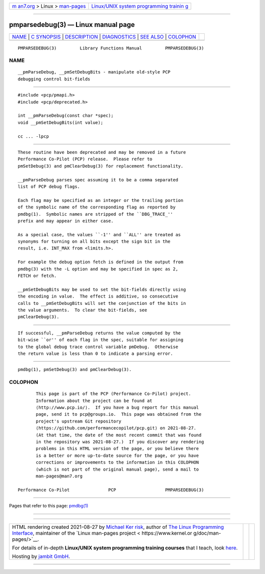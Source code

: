 .. container:: page-top

.. container:: nav-bar

   +----------------------------------+----------------------------------+
   | `m                               | `Linux/UNIX system programming   |
   | an7.org <../../../index.html>`__ | trainin                          |
   | > Linux >                        | g <http://man7.org/training/>`__ |
   | `man-pages <../index.html>`__    |                                  |
   +----------------------------------+----------------------------------+

--------------

pmparsedebug(3) — Linux manual page
===================================

+-----------------------------------+-----------------------------------+
| `NAME <#NAME>`__ \|               |                                   |
| `C SYNOPSIS <#C_SYNOPSIS>`__ \|   |                                   |
| `DESCRIPTION <#DESCRIPTION>`__ \| |                                   |
| `DIAGNOSTICS <#DIAGNOSTICS>`__ \| |                                   |
| `SEE ALSO <#SEE_ALSO>`__ \|       |                                   |
| `COLOPHON <#COLOPHON>`__          |                                   |
+-----------------------------------+-----------------------------------+
| .. container:: man-search-box     |                                   |
+-----------------------------------+-----------------------------------+

::

   PMPARSEDEBUG(3)         Library Functions Manual         PMPARSEDEBUG(3)

NAME
-------------------------------------------------

::

          __pmParseDebug, __pmSetDebugBits - manipulate old-style PCP
          debugging control bit-fields


-------------------------------------------------------------

::

          #include <pcp/pmapi.h>
          #include <pcp/deprecated.h>

          int __pmParseDebug(const char *spec);
          void __pmSetDebugBits(int value);

          cc ... -lpcp


---------------------------------------------------------------

::

          These routine have been deprecated and may be removed in a future
          Performance Co-Pilot (PCP) release.  Please refer to
          pmSetDebug(3) and pmClearDebug(3) for replacement functionality.

          __pmParseDebug parses spec assuming it to be a comma separated
          list of PCP debug flags.

          Each flag may be specified as an integer or the trailing portion
          of the symbolic name of the corresponding flag as reported by
          pmdbg(1).  Symbolic names are stripped of the ``DBG_TRACE_''
          prefix and may appear in either case.

          As a special case, the values ``-1'' and ``ALL'' are treated as
          synonyms for turning on all bits except the sign bit in the
          result, i.e. INT_MAX from <limits.h>.

          For example the debug option fetch is defined in the output from
          pmdbg(3) with the -L option and may be specified in spec as 2,
          FETCH or fetch.

          __pmSetDebugBits may be used to set the bit-fields directly using
          the encoding in value.  The effect is additive, so consecutive
          calls to __pmSetDebugBits will set the conjunction of the bits in
          the value arguments.  To clear the bit-fields, see
          pmClearDebug(3).


---------------------------------------------------------------

::

          If successful, __pmParseDebug returns the value computed by the
          bit-wise ``or'' of each flag in the spec, suitable for assigning
          to the global debug trace control variable pmDebug.  Otherwise
          the return value is less than 0 to indicate a parsing error.


---------------------------------------------------------

::

          pmdbg(1), pmSetDebug(3) and pmClearDebug(3).

COLOPHON
---------------------------------------------------------

::

          This page is part of the PCP (Performance Co-Pilot) project.
          Information about the project can be found at 
          ⟨http://www.pcp.io/⟩.  If you have a bug report for this manual
          page, send it to pcp@groups.io.  This page was obtained from the
          project's upstream Git repository
          ⟨https://github.com/performancecopilot/pcp.git⟩ on 2021-08-27.
          (At that time, the date of the most recent commit that was found
          in the repository was 2021-08-27.)  If you discover any rendering
          problems in this HTML version of the page, or you believe there
          is a better or more up-to-date source for the page, or you have
          corrections or improvements to the information in this COLOPHON
          (which is not part of the original manual page), send a mail to
          man-pages@man7.org

   Performance Co-Pilot               PCP                   PMPARSEDEBUG(3)

--------------

Pages that refer to this page: `pmdbg(1) <../man1/pmdbg.1.html>`__

--------------

--------------

.. container:: footer

   +-----------------------+-----------------------+-----------------------+
   | HTML rendering        |                       | |Cover of TLPI|       |
   | created 2021-08-27 by |                       |                       |
   | `Michael              |                       |                       |
   | Ker                   |                       |                       |
   | risk <https://man7.or |                       |                       |
   | g/mtk/index.html>`__, |                       |                       |
   | author of `The Linux  |                       |                       |
   | Programming           |                       |                       |
   | Interface <https:     |                       |                       |
   | //man7.org/tlpi/>`__, |                       |                       |
   | maintainer of the     |                       |                       |
   | `Linux man-pages      |                       |                       |
   | project <             |                       |                       |
   | https://www.kernel.or |                       |                       |
   | g/doc/man-pages/>`__. |                       |                       |
   |                       |                       |                       |
   | For details of        |                       |                       |
   | in-depth **Linux/UNIX |                       |                       |
   | system programming    |                       |                       |
   | training courses**    |                       |                       |
   | that I teach, look    |                       |                       |
   | `here <https://ma     |                       |                       |
   | n7.org/training/>`__. |                       |                       |
   |                       |                       |                       |
   | Hosting by `jambit    |                       |                       |
   | GmbH                  |                       |                       |
   | <https://www.jambit.c |                       |                       |
   | om/index_en.html>`__. |                       |                       |
   +-----------------------+-----------------------+-----------------------+

--------------

.. container:: statcounter

   |Web Analytics Made Easy - StatCounter|

.. |Cover of TLPI| image:: https://man7.org/tlpi/cover/TLPI-front-cover-vsmall.png
   :target: https://man7.org/tlpi/
.. |Web Analytics Made Easy - StatCounter| image:: https://c.statcounter.com/7422636/0/9b6714ff/1/
   :class: statcounter
   :target: https://statcounter.com/
